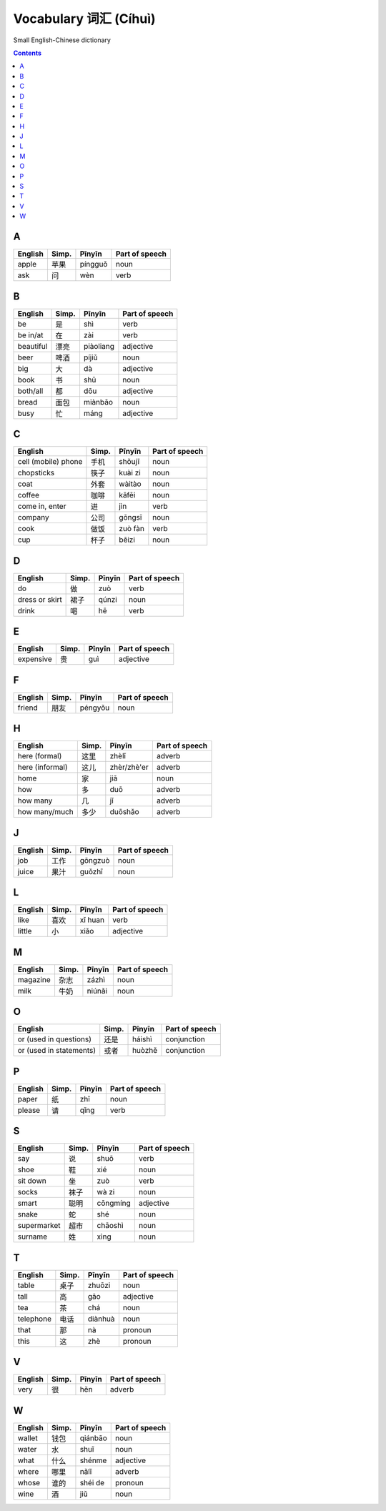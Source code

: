 ======================
Vocabulary 词汇 (Cíhuì)
======================
Small English-Chinese dictionary

.. contents:: **Contents**
   :depth: 3
   :local:
   :backlinks: top
   
A
=
+---------+-------+---------+----------------+
| English | Simp. | Pīnyīn  | Part of speech |
+=========+=======+=========+================+
| apple   | 苹果  | píngguǒ | noun           |
+---------+-------+---------+----------------+
| ask     | 问    | wèn     | verb           |
+---------+-------+---------+----------------+

B
=
+-----------+-------+-----------+----------------+
| English   | Simp. | Pīnyīn    | Part of speech |
+===========+=======+===========+================+
| be        | 是    | shì       | verb           |
+-----------+-------+-----------+----------------+
| be in/at  | 在    | zài       | verb           |
+-----------+-------+-----------+----------------+
| beautiful | 漂亮  | piàoliang | adjective      |
+-----------+-------+-----------+----------------+
| beer      | 啤酒  | píjiǔ     | noun           |
+-----------+-------+-----------+----------------+
| big       | 大    | dà        | adjective      |
+-----------+-------+-----------+----------------+
| book      | 书    | shū       | noun           |
+-----------+-------+-----------+----------------+
| both/all  | 都    | dōu       | adjective      |
+-----------+-------+-----------+----------------+
| bread     | 面包  | miànbāo   | noun           |
+-----------+-------+-----------+----------------+
| busy      | 忙    | máng      | adjective      |
+-----------+-------+-----------+----------------+

C
=
+---------------------+-------+---------+----------------+
| English             | Simp. | Pīnyīn  | Part of speech |
+=====================+=======+=========+================+
| cell (mobile) phone | 手机  | shǒujī  | noun           |
+---------------------+-------+---------+----------------+
| chopsticks          | 筷子  | kuài zi | noun           |
+---------------------+-------+---------+----------------+
| coat                | 外套  | wàitào  | noun           |
+---------------------+-------+---------+----------------+
| coffee              | 咖啡  | kāfēi   | noun           |
+---------------------+-------+---------+----------------+
| come in, enter      | 进    | jìn     | verb           |
+---------------------+-------+---------+----------------+
| company             | 公司  | gōngsī  | noun           |
+---------------------+-------+---------+----------------+
| cook                | 做饭  | zuò fàn | verb           |
+---------------------+-------+---------+----------------+
| cup                 | 杯子  | bēizi   | noun           |
+---------------------+-------+---------+----------------+

D
=
+----------------+-------+--------+----------------+
| English        | Simp. | Pīnyīn | Part of speech |
+================+=======+========+================+
| do             | 做    | zuò    | verb           |
+----------------+-------+--------+----------------+
| dress or skirt | 裙子  | qúnzi  | noun           |
+----------------+-------+--------+----------------+
| drink          | 喝    | hē     | verb           |
+----------------+-------+--------+----------------+

E
=
+-----------+---------------+--------+----------------+
| English   | Simp.         | Pīnyīn | Part of speech |
+===========+===============+========+================+
| expensive | 贵            | guì    | adjective      |
+-----------+---------------+--------+----------------+

F
=
+---------+-------+---------+----------------+
| English | Simp. | Pīnyīn  | Part of speech |
+=========+=======+=========+================+
| friend  | 朋友  | péngyǒu | noun           |
+---------+-------+---------+----------------+

H
=
+-----------------+-------+-------------+----------------+
| English         | Simp. | Pīnyīn      | Part of speech |
+=================+=======+=============+================+
| here (formal)   | 这里  | zhèlǐ       | adverb         |
+-----------------+-------+-------------+----------------+
| here (informal) | 这儿  | zhèr/zhè'er | adverb         |
+-----------------+-------+-------------+----------------+
| home            | 家    | jiā         | noun           |
+-----------------+-------+-------------+----------------+
| how             | 多    | duō         | adverb         |
+-----------------+-------+-------------+----------------+
| how many        | 几    | jǐ          | adverb         |
+-----------------+-------+-------------+----------------+
| how many/much   | 多少  | duōshǎo     | adverb         |
+-----------------+-------+-------------+----------------+

J
=
+---------+-------+---------+----------------+
| English | Simp. | Pīnyīn  | Part of speech |
+=========+=======+=========+================+
| job     | 工作  | gōngzuò | noun           |
+---------+-------+---------+----------------+
| juice   | 果汁  | guǒzhī  | noun           |
+---------+-------+---------+----------------+

L
=
+---------+-------+---------+----------------+
| English | Simp. | Pīnyīn  | Part of speech |
+=========+=======+=========+================+
| like    | 喜欢  | xǐ huan | verb           |
+---------+-------+---------+----------------+
| little  | 小    | xiǎo    | adjective      |
+---------+-------+---------+----------------+

M
=
+----------+-------+--------+----------------+
| English  | Simp. | Pīnyīn | Part of speech |
+==========+=======+========+================+
| magazine | 杂志  | zázhì  | noun           |
+----------+-------+--------+----------------+
| milk     | 牛奶  | niúnǎi | noun           |
+----------+-------+--------+----------------+

O
=
+-------------------------+-------+--------+----------------+
| English                 | Simp. | Pīnyīn | Part of speech |
+=========================+=======+========+================+
| or (used in questions)  | 还是  | háishì | conjunction    |
+-------------------------+-------+--------+----------------+
| or (used in statements) | 或者  | huòzhě | conjunction    |
+-------------------------+-------+--------+----------------+

P
=
+---------+-------+--------+----------------+
| English | Simp. | Pīnyīn | Part of speech |
+=========+=======+========+================+
| paper   | 纸    | zhǐ    | noun           |
+---------+-------+--------+----------------+
| please  | 请    | qǐng   | verb           |
+---------+-------+--------+----------------+

S
=
+-------------+-------+----------+----------------+
| English     | Simp. | Pīnyīn   | Part of speech |
+=============+=======+==========+================+
| say         | 说    | shuō     | verb           |
+-------------+-------+----------+----------------+
| shoe        | 鞋    | xié      | noun           |
+-------------+-------+----------+----------------+
| sit down    | 坐    | zuò      | verb           |
+-------------+-------+----------+----------------+
| socks       | 袜子  | wà zi    | noun           |
+-------------+-------+----------+----------------+
| smart       | 聪明  | cōngmíng | adjective      |
+-------------+-------+----------+----------------+
| snake       | 蛇    | shé      | noun           |
+-------------+-------+----------+----------------+
| supermarket | 超市  | chāoshì  | noun           |
+-------------+-------+----------+----------------+
| surname     | 姓    | xìng     | noun           |
+-------------+-------+----------+----------------+

T
=
+-----------+-------+---------+----------------+
| English   | Simp. | Pīnyīn  | Part of speech |
+===========+=======+=========+================+
| table     | 桌子  | zhuōzi  | noun           |
+-----------+-------+---------+----------------+
| tall      | 高    | gāo     | adjective      |
+-----------+-------+---------+----------------+
| tea       | 茶    | chá     | noun           |
+-----------+-------+---------+----------------+
| telephone | 电话  | diànhuà | noun           |
+-----------+-------+---------+----------------+
| that      | 那    | nà      | pronoun        |
+-----------+-------+---------+----------------+
| this      | 这    | zhè     | pronoun        |
+-----------+-------+---------+----------------+

V
=
+---------+-------+--------+----------------+
| English | Simp. | Pīnyīn | Part of speech |
+=========+=======+========+================+
| very    | 很    | hěn    | adverb         |
+---------+-------+--------+----------------+

W
=
+---------+-------+---------+----------------+
| English | Simp. | Pīnyīn  | Part of speech |
+=========+=======+=========+================+
| wallet  | 钱包  | qiánbāo | noun           |
+---------+-------+---------+----------------+
| water   | 水    | shuǐ    | noun           |
+---------+-------+---------+----------------+
| what    | 什么  | shénme  | adjective      |
+---------+-------+---------+----------------+
| where   | 哪里  | nǎlǐ    | adverb         |
+---------+-------+---------+----------------+
| whose   | 谁的  | shéi de | pronoun        |
+---------+-------+---------+----------------+
| wine    | 酒    | jiǔ     | noun           |
+---------+-------+---------+----------------+
